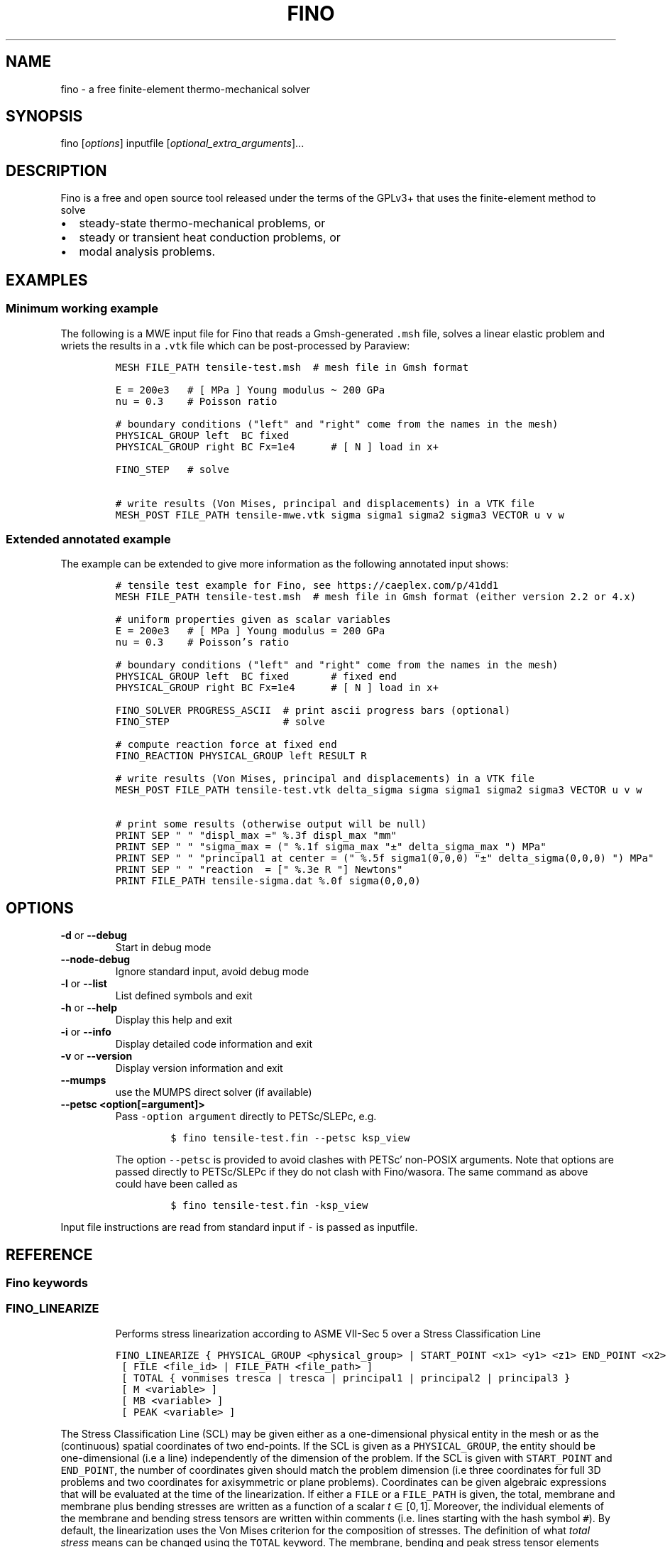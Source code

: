 .\" Automatically generated by Pandoc 2.9.2
.\"
.TH "FINO" "1" "April 2, 2020" "Fino User Manual" ""
.hy
.SH NAME
.PP
fino - a free finite-element thermo-mechanical solver
.SH SYNOPSIS
.PP
fino [\f[I]options\f[R]] inputfile
[\f[I]optional_extra_arguments\f[R]]\&...
.SH DESCRIPTION
.PP
Fino is a free and open source tool released under the terms of the
GPLv3+ that uses the finite-element method to solve
.IP \[bu] 2
steady-state thermo-mechanical problems, or
.IP \[bu] 2
steady or transient heat conduction problems, or
.IP \[bu] 2
modal analysis problems.
.SH EXAMPLES
.SS Minimum working example
.PP
The following is a MWE input file for Fino that reads a Gmsh-generated
\f[C].msh\f[R] file, solves a linear elastic problem and wriets the
results in a \f[C].vtk\f[R] file which can be post-processed by
Paraview:
.IP
.nf
\f[C]
MESH FILE_PATH tensile-test.msh  # mesh file in Gmsh format

E = 200e3   # [ MPa ] Young modulus \[ti] 200 GPa
nu = 0.3    # Poisson ratio

# boundary conditions (\[dq]left\[dq] and \[dq]right\[dq] come from the names in the mesh)
PHYSICAL_GROUP left  BC fixed
PHYSICAL_GROUP right BC Fx=1e4      # [ N ] load in x+

FINO_STEP   # solve

# write results (Von Mises, principal and displacements) in a VTK file
MESH_POST FILE_PATH tensile-mwe.vtk sigma sigma1 sigma2 sigma3 VECTOR u v w
\f[R]
.fi
.SS Extended annotated example
.PP
The example can be extended to give more information as the following
annotated input shows:
.IP
.nf
\f[C]
# tensile test example for Fino, see https://caeplex.com/p/41dd1
MESH FILE_PATH tensile-test.msh  # mesh file in Gmsh format (either version 2.2 or 4.x)

# uniform properties given as scalar variables
E = 200e3   # [ MPa ] Young modulus = 200 GPa
nu = 0.3    # Poisson\[cq]s ratio

# boundary conditions (\[dq]left\[dq] and \[dq]right\[dq] come from the names in the mesh)
PHYSICAL_GROUP left  BC fixed       # fixed end
PHYSICAL_GROUP right BC Fx=1e4      # [ N ] load in x+

FINO_SOLVER PROGRESS_ASCII  # print ascii progress bars (optional) 
FINO_STEP                   # solve

# compute reaction force at fixed end
FINO_REACTION PHYSICAL_GROUP left RESULT R

# write results (Von Mises, principal and displacements) in a VTK file
MESH_POST FILE_PATH tensile-test.vtk delta_sigma sigma sigma1 sigma2 sigma3 VECTOR u v w

# print some results (otherwise output will be null)
PRINT SEP \[dq] \[dq] \[dq]displ_max =\[dq] %.3f displ_max \[dq]mm\[dq]
PRINT SEP \[dq] \[dq] \[dq]sigma_max = (\[dq] %.1f sigma_max \[dq]\[t+-]\[dq] delta_sigma_max \[dq]) MPa\[dq]
PRINT SEP \[dq] \[dq] \[dq]principal1 at center = (\[dq] %.5f sigma1(0,0,0) \[dq]\[t+-]\[dq] delta_sigma(0,0,0) \[dq]) MPa\[dq]
PRINT SEP \[dq] \[dq] \[dq]reaction  = [\[dq] %.3e R \[dq]] Newtons\[dq]
PRINT FILE_PATH tensile-sigma.dat %.0f sigma(0,0,0)
\f[R]
.fi
.SH OPTIONS
.TP
\f[B]\f[CB]-d\f[B]\f[R] or \f[B]\f[CB]--debug\f[B]\f[R]
Start in debug mode
.TP
\f[B]\f[CB]--node-debug\f[B]\f[R]
Ignore standard input, avoid debug mode
.TP
\f[B]\f[CB]-l\f[B]\f[R] or \f[B]\f[CB]--list\f[B]\f[R]
List defined symbols and exit
.TP
\f[B]\f[CB]-h\f[B]\f[R] or \f[B]\f[CB]--help\f[B]\f[R]
Display this help and exit
.TP
\f[B]\f[CB]-i\f[B]\f[R] or \f[B]\f[CB]--info\f[B]\f[R]
Display detailed code information and exit
.TP
\f[B]\f[CB]-v\f[B]\f[R] or \f[B]\f[CB]--version\f[B]\f[R]
Display version information and exit
.TP
\f[B]\f[CB]--mumps\f[B]\f[R]
use the MUMPS direct solver (if available)
.TP
\f[B]\f[CB]--petsc <option[=argument]>\f[B]\f[R]
Pass \f[C]-option argument\f[R] directly to PETSc/SLEPc, e.g.
.RS
.IP
.nf
\f[C]
$ fino tensile-test.fin --petsc ksp_view
\f[R]
.fi
.PP
The option \f[C]--petsc\f[R] is provided to avoid clashes with
PETSc\[cq] non-POSIX arguments.
Note that options are passed directly to PETSc/SLEPc if they do not
clash with Fino/wasora.
The same command as above could have been called as
.IP
.nf
\f[C]
$ fino tensile-test.fin -ksp_view
\f[R]
.fi
.RE
.PP
Input file instructions are read from standard input if \f[C]-\f[R] is
passed as inputfile.
.SH REFERENCE
.SS Fino keywords
.SS FINO_LINEARIZE
.RS
.PP
Performs stress linearization according to ASME VII-Sec 5 over a Stress
Classification Line
.RE
.IP
.nf
\f[C]
FINO_LINEARIZE { PHYSICAL_GROUP <physical_group> | START_POINT <x1> <y1> <z1> END_POINT <x2> <y2> <z2> }
 [ FILE <file_id> | FILE_PATH <file_path> ]
 [ TOTAL { vonmises tresca | tresca | principal1 | principal2 | principal3 }
 [ M <variable> ]
 [ MB <variable> ]
 [ PEAK <variable> ]
\f[R]
.fi
.PP
The Stress Classification Line (SCL) may be given either as a
one-dimensional physical entity in the mesh or as the (continuous)
spatial coordinates of two end-points.
If the SCL is given as a \f[C]PHYSICAL_GROUP\f[R], the entity should be
one-dimensional (i.e a line) independently of the dimension of the
problem.
If the SCL is given with \f[C]START_POINT\f[R] and \f[C]END_POINT\f[R],
the number of coordinates given should match the problem dimension (i.e
three coordinates for full\ 3D problems and two coordinates for
axisymmetric or plane problems).
Coordinates can be given algebraic expressions that will be evaluated at
the time of the linearization.
If either a \f[C]FILE\f[R] or a \f[C]FILE_PATH\f[R] is given, the total,
membrane and membrane plus bending stresses are written as a function of
a scalar \f[I]t\f[R]\[u2004]\[mo]\[u2004][0,\[u2006]1].
Moreover, the individual elements of the membrane and bending stress
tensors are written within comments (i.e.\ lines starting with the hash
symbol \f[C]#\f[R]).
By default, the linearization uses the Von\ Mises criterion for the
composition of stresses.
The definition of what \f[I]total stress\f[R] means can be changed using
the \f[C]TOTAL\f[R] keyword.
The membrane, bending and peak stress tensor elements are combined using
the Von\ Mises criterion and stored as variables.
If no name for any of the variables is given, they are stored in
\f[C]M_entity\f[R], \f[C]B_entity\f[R] and \f[C]P_entity\f[R]
respectively if there is a physical entity.
Otherwise \f[C]M_1\f[R], \f[C]B_1\f[R] and \f[C]P_1\f[R] for the first
instruction, \f[C]M_2\f[R]\&... etc.
.SS FINO_PROBLEM
.RS
.PP
Sets the problem type that Fino has to solve.
.RE
.IP
.nf
\f[C]
FINO_PROBLEM [ mechanical | thermal | modal ]
 [ AXISYMMETRIC | PLANE_STRESS | PLANE_STRAIN ] [ SYMMETRY_AXIS { x | y } ] [ LINEAR | NON_LINEAR ]
 [ DIMENSIONS <expr> ] [ MESH <identifier> ] 
 [ N_MODES <expr> ] 
\f[R]
.fi
.IP \[bu] 2
\f[C]mechanical\f[R] (or \f[C]elastic\f[R] or \f[C]break\f[R], default)
solves the mechanical elastic problem (default).
.IP \[bu] 2
\f[C]thermal\f[R] (or \f[C]heat\f[R] or \f[C]bake\f[R]) solves the heat
conduction problem.
.IP \[bu] 2
\f[C]modal\f[R] (or \f[C]shake\f[R]) computes the natural frequencies
and oscillation modes.
.PP
If the \f[C]AXISYMMETRIC\f[R] keyword is given, the mesh is expected to
be two-dimensional in the \f[I]x\f[R]-\f[I]y\f[R] plane and the problem
is assumed to be axi-symmetric around the axis given by
\f[C]SYMMETRY_AXIS\f[R] (default is \f[I]y\f[R]).
If the problem type is mechanical and the mesh is two-dimensional on the
\f[I]x\f[R]-\f[I]y\f[R] plane and no axisymmetry is given, either
\f[C]PLANE_STRESS\f[R] and \f[C]PLAIN_STRAIN\f[R] can be provided
(default is plane stress).
By default Fino tries to detect wheter the computation should be linear
or non-linear.
An explicit mode can be set with either \f[C]LINEAR\f[R] on
\f[C]NON_LINEAR\f[R].
The number of spatial dimensions of the problem needs to be given either
with the keyword \f[C]DIMENSIONS\f[R] or by defining a \f[C]MESH\f[R]
(with an explicit \f[C]DIMENSIONS\f[R] keyword) before
\f[C]FINO_PROBLEM\f[R].
If there are more than one \f[C]MESH\f[R]es define, the one over which
the problem is to be solved can be defined by giving the explicit mesh
name with \f[C]MESH\f[R].
By default, the first mesh to be defined in the input file is the one
over which the problem is solved.
The number of modes to be computed in the modal problem.
The default is DEFAULT_NMODES.
.SS FINO_REACTION
.RS
.PP
Computes the reaction at the selected physical entity.
.RE
.IP
.nf
\f[C]
FINO_REACTION PHYSICAL_GROUP <physical_group> [ RESULT { <variable> | <vector> } ]
\f[R]
.fi
.PP
The result is stored in the variable or vector provided, depending on
the number of degrees of freedoms of the problem.
If the object passed as \f[C]RESULT\f[R] does not exist, an appropriate
object (scalar variable or vector) is created.
For the elastic problem, the components of the total reaction force are
stored in the result vector.
For the thermal problem, the total power passing through the entity is
computed as an scalar.
.SS FINO_SOLVER
.RS
.PP
Sets options related to the solver and the computation of gradients.
.RE
.IP
.nf
\f[C]
FINO_SOLVER [ PROGRESS_ASCII ]
 [ PC_TYPE { gamg | mumps | lu | hypre | sor | bjacobi | cholesky | ... } ]
 [ KSP_TYPE { gmres | mumps | bcgs | bicg | richardson | chebyshev | ... } ]
 [ SNES_TYPE { newtonls | newtontr | nrichardson | ngmres | qn | ngs | ... } ]
 [ GRADIENT { gauss | nodes | none } ]
 [ GRADIENT_HIGHER { average | nodes } ]
 [ SMOOTH { always | never | material } ]
 [ ELEMENT_WEIGHT { volume_times_quality | volume | quality | flat } ]
\f[R]
.fi
.PP
If the keyword \f[C]PROGRESS_ASCII\f[R] is given, three ASCII lines will
show in the terminal the progress of the ensamble of the stiffness
matrix (or matrices), the solution of the system of equations and the
computation of gradients (stresses).
The preconditioner, linear and non-linear solver might be any of those
available in PETSc:
.IP \[bu] 2
List of \f[C]PC_TYPE\f[R]s
<http://www.mcs.anl.gov/petsc/petsc-current/docs/manualpages/PC/PCType.html>.
.IP \[bu] 2
List of \f[C]KSP_TYPE\f[R]s
<http://www.mcs.anl.gov/petsc/petsc-current/docs/manualpages/KSP/KSPType.html>.
.IP \[bu] 2
List of \f[C]SNES_TYPE\f[R]s
<http://www.mcs.anl.gov/petsc/petsc-current/docs/manualpages/SNES/SNESType.html>.
.PP
If either \f[C]PC_TYPE\f[R] or \f[C]KSP_TYPE\f[R] is set to
\f[C]mumps\f[R] (and PETSc is compiled with MUMPS support) then this
direct solver is used.
For the mechanical problem, the default is to use GAMG as the
preconditioner and PETSc\[cq]s default solver (GMRES).
For the thermal problem, the default is to use the default PETSc
settings.
For the modal problem, the default is to use the default SLEPc settings.
The \f[C]GRADIENT\f[R] keyword controls how the derivatives
(i.e.\ strains) at the first-order nodes are to be computed out of the
primary unknowns (i.e.\ displacements).
.IP \[bu] 2
\f[C]gauss\f[R] (default) computes the derivatives at the gauss points
and the extrapolates the values to the nodes
.IP \[bu] 2
\f[C]nodes\f[R] computes the derivatives direcetly at the nodes
.IP \[bu] 2
\f[C]none\f[R] does not compute any derivative at all
.PP
The way derivatives are computed at high-order nodes (i.e.\ those at the
middle of edges or faces) is controlled with \f[C]GRADIENT_HIGHER\f[R]:
.IP \[bu] 2
\f[C]average\f[R] (default) assigns the plain average of the first-order
nodes that surrond each high-order node
.IP \[bu] 2
\f[C]none\f[R] computes the derivatives at the location of the
high-order nodes
.PP
The keyword \f[C]SMOOTH\f[R] controls how the gradient-based functions
(i.e.\ strains, stresses, etc) are smoothed\[em]or not\[em]to obtain
nodal values out of data which primarily comes from element-wise
evaluations at the Gauss points.
.IP \[bu] 2
\f[C]always\f[R] (default) computes a single value for each node by
averaging the contributions of individual elements.
.IP \[bu] 2
\f[C]never\f[R] keeps the contribution of each individual element
separate.
This option implies that the output mesh is different from the input
mesh as each element now has a \[lq]copy\[rq] of the original shared
nodes.
.IP \[bu] 2
\f[C]material\f[R] averages element contribution only for those elements
that belong to the same material (i.e.\ physical group).
As with \f[C]never\f[R], a new output mesh is created where the nodes
are duplicated even for those elements which belong to the same physical
group.
.PP
The way individual contributions of different elements to the same node
are averaged is controlled by \f[C]ELEMENT_WEIGHT\f[R]:
.IP \[bu] 2
\f[C]volume_times_quality\f[R] (default) weights each element by the
product of its volume times its quality
.IP \[bu] 2
\f[C]volume\f[R] weights each element by the its volume
.IP \[bu] 2
\f[C]quality\f[R] weights each element by the its quality
.IP \[bu] 2
\f[C]flat\f[R] performs plain averages (i.e.\ the same weight for all
elements)
.SS FINO_STEP
.RS
.PP
Ask Fino to solve the problem and advance one step.
.RE
.IP
.nf
\f[C]
FINO_STEP [ JUST_BUILD | JUST_SOLVE ]
\f[R]
.fi
.PP
The location of the \f[C]FINO_STEP\f[R] keyword within the input file
marks the logical location where the problem is solved and the result
functions (displacements, temperatures, stresses, etc.) are available
for output or further computation.
.SS Mesh keywords
.SS MATERIAL
.RS
.IP
.nf
\f[C]
MATERIAL <name> [ MESH <name> ] [ PHYSICAL_GROUP <name_1> [ PHYSICAL_GROUP <name_2> [ ... ] ] ] [ <property_name_1> <expr_1> [ <property_name_2> <expr_2> [ ... ] ] ]
\f[R]
.fi
.RE
.SS MESH
.RS
.PP
Reads an unstructured mesh from an external file in MSH, VTK or FRD
format.
.RE
.IP
.nf
\f[C]
MESH [ NAME <name> ] { FILE <file_id> | FILE_PATH <file_path> } [ DIMENSIONS <num_expr> ]
 [ SCALE <expr> ] [ OFFSET <expr_x> <expr_y> <expr_z> ]
 [ READ_SCALAR <name_in_mesh> AS <function_name> ] [...]
 [ READ_FUNCTION <function_name> ] [...]
\f[R]
.fi
.PP
If there will be only one mesh in the input file, the \f[C]NAME\f[R] is
optional.
Yet it might be needed in cases where there are many meshes and one
needs to refer to a particular mesh, such as in \f[C]MESH_POST\f[R] or
\f[C]MESH_INTEGRATE\f[R].
When solving PDEs (such as in Fino or milonga), the first mesh is the
problem mesh.
Either a file identifier (defined previously with a \f[C]FILE\f[R]
keyword) or a file path should be given.
The format is read from the extension, which should be either
.IP \[bu] 2
\f[C].msh\f[R] Gmsh ASCII
format (http://gmsh.info/doc/texinfo/gmsh.html#MSH-file-format),
versions 2.2, 4.0 or 4.1
.IP \[bu] 2
\f[C].vtk\f[R] ASCII legacy
VTK (https://lorensen.github.io/VTKExamples/site/VTKFileFormats/)
.IP \[bu] 2
\f[C].frd\f[R] CalculiX\[cq]s FRD ASCII
output (https://web.mit.edu/calculix_v2.7/CalculiX/cgx_2.7/doc/cgx/node4.html))
.PP
Note than only MSH is suitable for defining PDE domains, as it is the
only one that provides information about physical groups.
The spatial dimensions should be given with \f[C]DIMENSION\f[R].
If material properties are uniform and given with variables, the
dimensions are not needed and will be read from the file.
But if spatial functions are needed (either for properties or read from
the mesh file), an explicit value for the mesh dimensions is needed.
If either \f[C]SCALE\f[R] or \f[C]OFFSET\f[R] are given, the node
position if first shifted and then scaled by the provided amounts.
For each \f[C]READ_SCALAR\f[R] keyword, a point-wise defined function of
space named \f[C]<function_name>\f[R] is defined and filled with the
scalar data named \f[C]<name_in_mesh>\f[R] contained in the mesh file.
The \f[C]READ_FUNCTION\f[R] keyword is a shortcut when the scalar name
and the to-be-defined function are the same.
If no \f[C]NAME\f[R] is given, the first mesh to be defined is called
\f[C]first\f[R].
.SS MESH_FILL_VECTOR
.RS
.PP
Fills the elements of a vector with data evaluated at the nodes or the
cells of a mesh.
.RE
.IP
.nf
\f[C]
MESH_FILL_VECTOR VECTOR <vector> { FUNCTION <function> | EXPRESSION <expr> } 
 [ MESH <name> ] [ NODES | CELLS ]
\f[R]
.fi
.PP
The vector to be filled needs to be already defined and to have the
appropriate size, either the number of nodes or cells of the mesh
depending on \f[C]NODES\f[R] or \f[C]CELLS\f[R] (default is nodes).
The elements of the vectors will be either the \f[C]FUNCTION\f[R] or the
\f[C]EXPRESSION\f[R] of \f[I]x\f[R], \f[I]y\f[R] and \f[I]z\f[R]
evaluated at the nodes or cells of the provided mesh.
If there is more than one mesh, the name has to be given.
.SS MESH_FIND_MINMAX
.RS
.PP
Finds absolute extrema of a function or expression within a mesh-based
domain.
.RE
.IP
.nf
\f[C]
MESH_FIND_MINMAX { FUNCTION <function> | EXPRESSION <expr> }
 [ MESH <name> ] [ NODES | CELLS ]
 [ MIN <variable> ] [ I_MIN <variable> ] [ X_MIN <variable> ] [ Y_MIN <variable> ] [Z_MIN <variable> ]
 [ MAX <variable> ] [ I_MAX <variable> ] [ X_MAX <variable> ] [ Y_MAX <variable> ] [Z_MAX <variable> ]
\f[R]
.fi
.PP
Either a \f[C]FUNCTION\f[R] or an \f[C]EXPRESSION\f[R] should be given.
In the first case, just the function name is expected (i.e.\ not its
arguments).
.SS MESH_INTEGRATE
.RS
.PP
Performs a spatial integration of a function or expression over a mesh.
.RE
.IP
.nf
\f[C]
MESH_INTEGRATE { FUNCTION <function> | EXPRESSION <expr> }
 [ MESH <mesh_identifier> ] [ OVER <physical_group> ] [ NODES | CELLS ]
 RESULT <variable>
\f[R]
.fi
.PP
The integrand may be either a \f[C]FUNCTION\f[R] or an
\f[C]EXPRESSION\f[R].
In the first case, just the function name is expected (i.e.\ not its
arguments).
In the second case, a full algebraic expression including the arguments
is expected.
If the expression is just \f[C]1\f[R] then the volume (or area or
length) of the domain is computed.
Note that arguments ought to be \f[C]x\f[R], \f[C]y\f[R] and/or
\f[C]z\f[R].
If there are more than one mesh defined, an explicit one has to be given
with \f[C]MESH\f[R].
By default the integration is performed over the highest-dimensional
elements of the mesh.
If the integration is to be carried out over just a physical group, it
has to be given in \f[C]OVER\f[R].
Either \f[C]NODES\f[R] or \f[C]CELLS\f[R] define how the integration is
to be performed.
In the first case a the integration is performed using the Gauss points
and weights associated to each element type.
In the second case, the integral is computed as the sum of the product
of the function evaluated at the center of each cell (element) and the
cell\[cq]s volume.
The scalar result of the integration is stored in the variable given by
\f[C]RESULT\f[R].
If the variable does not exist, it is created.
In the second case, a full algebraic expression including the arguments
is expected.
.SS MESH_MAIN
.RS
.IP
.nf
\f[C]
MESH_MAIN [ <name> ]
\f[R]
.fi
.RE
.SS MESH_POST
.RS
.IP
.nf
\f[C]
MESH_POST [ MESH <mesh_identifier> ] { FILE <name> | FILE_PATH <file_path> } [ NO_MESH ] [ FORMAT { gmsh | vtk } ] [ CELLS | ] NODES ] [ NO_PHYSICAL_NAMES ] [ VECTOR <function1_x> <function1_y> <function1_z> ] [...] [ <scalar_function_1> ] [ <scalar_function_2> ] ...
\f[R]
.fi
.RE
.SS PHYSICAL_GROUP
.RS
.PP
Defines a physical group of elements within a mesh file.
.RE
.IP
.nf
\f[C]
PHYSICAL_GROUP <name> [ MESH <name> ] [ DIMENSION <expr> ]
 [ MATERIAL <name> ]
 [ BC <bc_1> <bc_2> ... ]
\f[R]
.fi
.PP
A name is mandatory for each physical group defined within the input
file.
If there is no physical group with the provided name in the mesh, this
instruction makes no effect.
If there are many meshes, an explicit mesh can be given with
\f[C]MESH\f[R].
Otherwise, the physical group is defined on the main mesh.
An explicit dimension of the physical group can be provided with
\f[C]DIMENSION\f[R].
For volumetric elements, physical groups can be linked to materials
using \f[C]MATERIAL\f[R].
Note that if a material is created with the same name as a physical
group in the mesh, they will be linked automatically.
The \f[C]MATERIAL\f[R] keyword in \f[C]PHYSICAL_GROUP\f[R] is used to
link a physical group in a mesh file and a material in the wasora input
file with different names.
For non-volumetric elements, boundary conditions can be assigned by
using the \f[C]BC\f[R] keyword.
This should be the last keyword of the line, and any token afterwards is
treated specially by the underlying solver (i.e.\ Fino or milonga).
.SS PHYSICAL_PROPERTY
.RS
.IP
.nf
\f[C]
PHYSICAL_PROPERTY <name> [ <material_name1> <expr1> [ <material_name2> <expr2> ] ... ]
\f[R]
.fi
.RE
.SS Special input distributions
.PP
TBD.
.SS Boundary conditions
.PP
TBD.
.SS Result functions
.PP
TBD.
.SS Wasora keywords
.SS =
.RS
.PP
Assign an expression to a variable, a vector or a matrix.
.RE
.IP
.nf
\f[C]
<var>[ [<expr_tmin>, <expr_tmax>] | 
<expr_t> ] = <expr> <vector>(<expr_i>)[<expr_i_min, expr_i_max>] [ [<expr_tmin>, <expr_tmax>] | 
<expr_t> ] = <expr> <matrix>(<expr_i>,<expr_j>)[<expr_i_min, expr_i_max; expr_j_min, expr_j_max>] [ [<expr_tmin>, <expr_tmax>] | 
<expr_t> ] = <expr>
\f[R]
.fi
.SS _.=
.RS
.PP
Add an equation to the DAE system to be solved in the phase space
spanned by \f[C]PHASE_SPACE\f[R].
.RE
.IP
.nf
\f[C]
{ 0[(i[,j]][<imin:imax[;jmin:jmax]>] | <expr1> } .= <expr2>
\f[R]
.fi
.SS ABORT
.RS
.PP
Catastrophically abort the execution and quit wasora.
.RE
.IP
.nf
\f[C]
ABORT
\f[R]
.fi
.PP
Whenever the instruction \f[C]ABORT\f[R] is executed, wasora quits
without closing files or unlocking shared memory objects.
The objective of this instruction is, as illustrated in the examples,
either to debug complex input files and check the values of certain
variables or to conditionally abort the execution using \f[C]IF\f[R]
clauses.
.SS ALIAS
.RS
.PP
Define a scalar alias of an already-defined indentifier.
.RE
.IP
.nf
\f[C]
ALIAS { <new_var_name> IS <existing_object> | <existing_object> AS <new_name> }
\f[R]
.fi
.PP
The existing object can be a variable, a vector element or a matrix
element.
In the first case, the name of the variable should be given as the
existing object.
In the second case, to alias the second element of vector \f[C]v\f[R] to
the new name \f[C]new\f[R], \f[C]v(2)\f[R] should be given as the
existing object.
In the third case, to alias second element (2,3) of matrix \f[C]M\f[R]
to the new name \f[C]new\f[R], \f[C]M(2,3)\f[R] should be given as the
existing object.
.SS CALL
.RS
.PP
Call a previously dynamically-loaded user-provided routine.
.RE
.IP
.nf
\f[C]
CALL <name> [ expr_1 expr_2 ... expr_n ]
\f[R]
.fi
.SS CLOSE
.RS
.PP
Explicitly close an already-\f[C]OPEN\f[R]ed file.
.RE
.IP
.nf
\f[C]
CLOSE
\f[R]
.fi
.SS CONST
.RS
.PP
Mark a scalar variable, vector or matrix as a constant.
.RE
.IP
.nf
\f[C]
CONST name_1 [ <name_2> ] ... [ <name_n> ]
\f[R]
.fi
.SS DEFAULT_ARGUMENT_VALUE
.RS
.PP
Give a default value for an optional commandline argument.
.RE
.IP
.nf
\f[C]
DEFAULT_ARGUMENT_VALUE <constant> <string>
\f[R]
.fi
.PP
If a \f[C]$n\f[R] construction is found in the input file but the
commandline argument was not given, the default behavior is to fail
complaining that an extra argument has to be given in the commandline.
With this keyword, a default value can be assigned if no argument is
given, thus avoiding the failure and making the argument optional.
.SS DIFFERENTIAL
.RS
.PP
Explicitly mark variables, vectors or matrices as \[lq]differential\[rq]
to compute intial conditions of DAE systems.
.RE
.IP
.nf
\f[C]
DIFFERENTIAL { <var_1> <var_2> ... | <vector_1> <vector_2> ... | <matrix_1> <matrix_2> ... }
\f[R]
.fi
.SS DO_NOT_EVALUATE_AT_PARSE_TIME
.RS
.PP
Ask wasora not to evaluate assignments at parse time.
.RE
.IP
.nf
\f[C]
DO_NOT_EVALUATE_AT_PARSE_TIME
\f[R]
.fi
.SS FILE
.RS
.PP
Define a file, either as input or as output, for further usage.
.RE
.IP
.nf
\f[C]
< FILE | OUTPUT_FILE | INPUT_FILE > <name> <printf_format> [ expr_1 expr_2 ... expr_n ] [ INPUT | OUTPUT | MODE <fopen_mode> ] [ OPEN | DO_NOT_OPEN ]
\f[R]
.fi
.SS FIT
.RS
.PP
Fit a function of one or more arguments to a set of data.
.RE
.IP
.nf
\f[C]
FIT <function_to_be_fitted> TO <function_with_data> VIA <var_1> <var_2> ... <var_n> [ GRADIENT <expr_1> <expr_2> ... <expr_n> ] [ RANGE_MIN <expr_1> <expr_2> ... <expr_n> ] [ RANGE_MAX <expr_1> <expr_2> ... <expr_n> ] [ DELTAEPSREL <expr> ] [ DELTAEPSABS <expr> ] [ MAX_ITER <expr> ] [ VERBOSE ] [ RERUN | DO_NOT_RERUN ]
\f[R]
.fi
.PP
The function with the data has to be point-wise defined.
The function to be fitted hast to be parametrized with at least one of
the variables provided after the \f[C]VIA\f[R] keyword.
Only the names of the functions have to be given.
Both functions have to have the same number of arguments.
The initial guess of the solution is given by the initial value of the
variables listed in the \f[C]VIA\f[R] keyword.
Analytical expressions for the gradient of the function to be fitted
with respect to the parameters to be fitted can be optionally given with
the \f[C]GRADIENT\f[R] keyword.
If none is provided, the gradient will be computed numerically using
finite differences.
A range over which the residuals are to be minimized can be given with
\f[C]RANGE_MIN\f[R] and \f[C]RANGE_MAX\f[R].
For multidimensional fits, the range is an hypercube.
If no range is given, all the definition points of the function witht
the data are used for the fit.
Convergence can be controlled by given the relative and absolute
tolreances with \f[C]DELTAEPSREL\f[R] (default 1e-4) and
\f[C]DELTAEPSABS\f[R] (default 1e-6), and with the maximum number of
iterations \f[C]MAX_ITER\f[R] (default 100).
If the optional keyword \f[C]VERBOSE\f[R] is given, some data of the
intermediate steps is written in the standard output.
.SS FUNCTION
.RS
.PP
Define a function of one or more variables.
.RE
.IP
.nf
\f[C]
FUNCTION <name>(<var_1>[,var2,...,var_n]) { [ = <expr> | FILE_PATH <file_path> | ROUTINE <name> | | MESH <name> { DATA <new_vector_name> | VECTOR <existing_vector_name> } { NODES | CELLS } | [ VECTOR_DATA <vector_1> <vector_2> ... <vector_n> <vector_n+1> ] } [COLUMNS <expr_1> <expr_2> ... <expr_n> <expr_n+1> ] [ INTERPOLATION { linear | polynomial | spline | spline_periodic | akima | akima_periodic | steffen | nearest | shepard | shepard_kd | bilinear } ] [ INTERPOLATION_THRESHOLD <expr> ] [ SHEPARD_RADIUS <expr> ] [ SHEPARD_EXPONENT <expr> ] [ SIZES <expr_1> <expr_2> ... <expr_n> ] [ X_INCREASES_FIRST <expr> ] [ DATA <num_1> <num_2> ... <num_N> ]
\f[R]
.fi
.PP
The number of variables \f[I]n\f[R] is given by the number of arguments
given between parenthesis after the function name.
The arguments are defined as new variables if they had not been already
defined as variables.
If the function is given as an algebraic expression, the short-hand
operator \f[C]:=\f[R] can be used.
That is to say, \f[C]FUNCTION f(x) = x\[ha]2\f[R] is equivalent to
\f[C]f(x) := x\[ha]2\f[R].
If a \f[C]FILE_PATH\f[R] is given, an ASCII file containing at least
\f[I]n\f[R]\[u2005]+\[u2005]1 columns is expected.
By default, the first \f[I]n\f[R] columns are the values of the
arguments and the last column is the value of the function at those
points.
The order of the columns can be changed with the keyword
\f[C]COLUMNS\f[R], which expects \f[I]n\f[R]\[u2005]+\[u2005]1
expressions corresponding to the column numbers.
A function of type \f[C]ROUTINE\f[R] calls an already-defined
user-provided routine using the \f[C]CALL\f[R] keyword and passes the
values of the variables in each required evaluation as a
\f[C]double *\f[R] argument.
If \f[C]MESH\f[R] is given, the definition points are the nodes or the
cells of the mesh.
The function arguments should be (\f[I]x\f[R]),
(\f[I]x\f[R],\[u2006]\f[I]y\f[R]) or
(\f[I]x\f[R],\[u2006]\f[I]y\f[R],\[u2006]\f[I]z\f[R]) matching the
dimension the mesh.
If the keyword \f[C]DATA\f[R] is used, a new empty vector of the
appropriate size is defined.
The elements of this new vector can be assigned to the values of the
function at the \f[I]i\f[R]-th node or cell.
If the keyword \f[C]VECTOR\f[R] is used, the values of the dependent
variable are taken to be the values of the already-existing vector.
Note that this vector should have the size of the number of nodes or
cells the mesh has, depending on whether \f[C]NODES\f[R] or
\f[C]CELLS\f[R] is given.
If \f[C]VECTOR_DATA\f[R] is given, a set of
\f[I]n\f[R]\[u2005]+\[u2005]1 vectors of the same size is expected.
The first \f[I]n\f[R]\[u2005]+\[u2005]1 correspond to the arguments and
the last one is the function value.
Interpolation schemes can be given for either one or multi-dimensional
functions with \f[C]INTERPOLATION\f[R].
Available schemes for \f[I]n\f[R]\[u2004]=\[u2004]1 are:
.IP \[bu] 2
linear
.IP \[bu] 2
polynomial, the grade is equal to the number of data minus one
.IP \[bu] 2
spline, cubic (needs at least 3 points)
.IP \[bu] 2
spline_periodic
.IP \[bu] 2
akima (needs at least 5 points)
.IP \[bu] 2
akima_periodic (needs at least 5 points)
.IP \[bu] 2
steffen, always-monotonic splines-like (available only with GSL >= 2.0)
.PP
Default interpolation scheme for one-dimensional functions is
\f[C](*gsl_interp_linear)\f[R].
.PP
Available schemes for \f[I]n\f[R]\[u2004]>\[u2004]1 are:
.IP \[bu] 2
nearest, \f[I]f\f[R](\f[I]x\[u20D7]\f[R]) is equal to the value of the
closest definition point
.IP \[bu] 2
shepard, inverse distance weighted average definition
points (https://en.wikipedia.org/wiki/Inverse_distance_weighting) (might
lead to inefficient evaluation)
.IP \[bu] 2
shepard_kd, average of definition points within a
kd-tree (https://en.wikipedia.org/wiki/Inverse_distance_weighting#Modified_Shepard's_method)
(more efficient evaluation provided \f[C]SHEPARD_RADIUS\f[R] is set to a
proper value)
.IP \[bu] 2
bilinear, only available if the definition points configure an
structured hypercube-like grid.
If \f[I]n\f[R]\[u2004]>\[u2004]3, \f[C]SIZES\f[R] should be given.
.PP
For \f[I]n\f[R]\[u2004]>\[u2004]1, if the euclidean distance between the
arguments and the definition points is smaller than
\f[C]INTERPOLATION_THRESHOLD\f[R], the definition point is returned and
no interpolation is performed.
Default value is square root of \f[C]9.5367431640625e-07\f[R].
The initial radius of points to take into account in
\f[C]shepard_kd\f[R] is given by \f[C]SHEPARD_RADIUS\f[R].
If no points are found, the radius is double until at least one
definition point is found.
The radius is doubled until at least one point is found.
Default is \f[C]1.0\f[R].
The exponent of the \f[C]shepard\f[R] method is given by
\f[C]SHEPARD_EXPONENT\f[R].
Default is \f[C]2\f[R].
When requesting \f[C]bilinear\f[R] interpolation for
\f[I]n\f[R]\[u2004]>\[u2004]3, the number of definition points for each
argument variable has to be given with \f[C]SIZES\f[R], and wether the
definition data is sorted with the first argument changing first
(\f[C]X_INCREASES_FIRST\f[R] evaluating to non-zero) or with the last
argument changing first (zero).
The function can be pointwise-defined inline in the input using
\f[C]DATA\f[R].
This should be the last keyword of the line, followed by
\f[I]N\f[R]\[u2004]=\[u2004]\f[I]k\f[R]\[u2005]\[md]\[u2005](\f[I]n\f[R]\[u2005]+\[u2005]1)
expresions giving \f[I]k\f[R] definition points: \f[I]n\f[R] arguments
and the value of the function.
Multiline continuation using brackets \f[C]{\f[R] and \f[C]}\f[R] can be
used for a clean data organization.
See the examples.
.SS HISTORY
.RS
.PP
Record the time history of a variable as a function of time.
.RE
.IP
.nf
\f[C]
HISTORY <variable> <function>
\f[R]
.fi
.SS IF
.RS
.PP
Begin a conditional block.
.RE
.IP
.nf
\f[C]
IF expr
<block_of_instructions_if_expr_is_true>
[ ELSE ]
[block_of_instructions_if_expr_is_false]
ENDIF
\f[R]
.fi
.SS IMPLICIT
.RS
.PP
Define whether implicit declaration of variables is allowed or not.
.RE
.IP
.nf
\f[C]
IMPLICIT { NONE | ALLOWED }
\f[R]
.fi
.PP
By default, wasora allows variables (but not vectors nor matrices) to be
implicitly declared.
To avoid introducing errors due to typos, explicit declaration of
variables can be forced by giving \f[C]IMPLICIT NONE\f[R].
Whether implicit declaration is allowed or explicit declaration is
required depends on the last \f[C]IMPLICIT\f[R] keyword given, which by
default is \f[C]ALLOWED\f[R].
.SS INCLUDE
.RS
.PP
Include another wasora input file.
.RE
.IP
.nf
\f[C]
INCLUDE <file_path> [ FROM <num_expr> ] [ TO <num_expr> ]
\f[R]
.fi
.PP
Includes the input file located in the string \f[C]file_path\f[R] at the
current location.
The effect is the same as copying and pasting the contents of the
included file at the location of the \f[C]INCLUDE\f[R] keyword.
The path can be relative or absolute.
Note, however, that when including files inside \f[C]IF\f[R] blocks that
instructions are conditionally-executed but all definitions (such as
function definitions) are processed at parse-time independently from the
evaluation of the conditional.
The optional \f[C]FROM\f[R] and \f[C]TO\f[R] keywords can be used to
include only portions of a file.
.SS INITIAL_CONDITIONS_MODE
.RS
.PP
Define how initial conditions of DAE problems are computed.
.RE
.IP
.nf
\f[C]
INITIAL_CONDITIONS_MODE { AS_PROVIDED | FROM_VARIABLES | FROM_DERIVATIVES }
\f[R]
.fi
.PP
In DAE problems, initial conditions may be either:
.IP \[bu] 2
equal to the provided expressions (\f[C]AS_PROVIDED\f[R])
.IP \[bu] 2
the derivatives computed from the provided phase-space variables
(\f[C]FROM_VARIABLES\f[R])
.IP \[bu] 2
the phase-space variables computed from the provided derivatives
(\f[C]FROM_DERIVATIVES\f[R])
.PP
In the first case, it is up to the user to fulfill the DAE system
at\ \f[I]t\f[R]\[u2004]=\[u2004]0.
If the residuals are not small enough, a convergence error will occur.
The \f[C]FROM_VARIABLES\f[R] option means calling IDA\[cq]s
\f[C]IDACalcIC\f[R] routine with the parameter
\f[C]IDA_YA_YDP_INIT\f[R].
The \f[C]FROM_DERIVATIVES\f[R] option means calling IDA\[cq]s
\f[C]IDACalcIC\f[R] routine with the parameter IDA_Y_INIT.
Wasora should be able to automatically detect which variables in
phase-space are differential and which are purely algebraic.
However, the \f[C]DIFFERENTIAL\f[R] keyword may be used to explicitly
define them.
See the (SUNDIALS
documentation)[https://computation.llnl.gov/casc/sundials/documentation/ida_guide.pdf]
for further information.
.SS LOAD_PLUGIN
.RS
.PP
Load a wasora plug-in from a dynamic shared object.
.RE
.IP
.nf
\f[C]
LOAD_PLUGIN { <file_path> | <plugin_name> }
\f[R]
.fi
.PP
A wasora plugin in the form of a dynamic shared object
(i.e.\ \f[C].so\f[R]) can be loaded either with the
\f[C]LOAD_PLUGIN\f[R] keyword or from the command line with the
\f[C]-p\f[R] option.
Either a file path or a plugin name can be given.
The following locations are tried:
.IP \[bu] 2
the current directory \f[C]./\f[R]
.IP \[bu] 2
the parent directory \f[C]../\f[R]
.IP \[bu] 2
the user\[cq]s \f[C]LD_LIBRARY_PATH\f[R]
.IP \[bu] 2
the cache file \f[C]/etc/ld.so.cache\f[R]
.IP \[bu] 2
the directories \f[C]/lib\f[R], \f[C]/usr/lib\f[R],
\f[C]/usr/local/lib\f[R]
.PP
If a wasora plugin was compiled and installed following the
\f[C]make install\f[R] procedure, the plugin should be loaded by just
passing the name to \f[C]LOAD_PLUGIN\f[R].
.SS LOAD_ROUTINE
.RS
.PP
Load one or more routines from a dynamic shared object.
.RE
.IP
.nf
\f[C]
LOAD_ROUTINE <file_path> <routine_1> [ <routine_2> ... <routine_n> ]
\f[R]
.fi
.SS M4
.RS
.PP
Call the \f[C]m4\f[R] macro processor with definitions from wasora
variables or expressions.
.RE
.IP
.nf
\f[C]
M4 { INPUT_FILE <file_id> | FILE_PATH <file_path> } { OUTPUT_FILE <file_id> | OUTPUT_FILE_PATH <file_path> } [ EXPAND <name> ] ... } [ MACRO <name> [ <format> ] <definition> ] ... }
\f[R]
.fi
.SS MATRIX
.RS
.PP
Define a matrix.
.RE
.IP
.nf
\f[C]
MATRIX <name> ROWS <expr> COLS <expr> [ DATA num_expr_1 num_expr_2 ... num_expr_n ]
\f[R]
.fi
.SS MINIMIZE
.RS
.PP
Find the combination of arguments that give a (relative) minimum of a
function, i.e.\ run an optimization problem.
.RE
.IP
.nf
\f[C]
MINIMIZE <function> <function> [ METHOD { conjugate_fr | conjugate_pr | vector_bfgs2 | vector_bfgs | steepest_descent | nmsimplex2 | nmsimplex | nmsimplex2rand } [ GRADIENT <expr_1> <expr_2> ... <expr_n> ] [ GUESS <expr_1> <expr_2> ... <expr_n> ] [ MIN <expr_1> <expr_2> ... <expr_n> ] [ MAX <expr_1> <expr_2> ... <expr_n> ] [ STEP <expr_1> <expr_2> ... <expr_n> ] [ VERBOSE ] [ NORERUN ] [ MAX_ITER <expr> ] [ TOL <expr> ] [ GRADTOL <expr> ]
\f[R]
.fi
.SS PARAMETRIC
.RS
.PP
Systematically sweep a zone of the parameter space, i.e.\ perform a
parametric run.
.RE
.IP
.nf
\f[C]
PARAMETRIC <var_1> [ ... <var_n> ] [ TYPE { linear | logarithmic | random | gaussianrandom | sobol | niederreiter | halton | reversehalton } ] [ MIN <num_expr_1> ... <num_expr_n> ] [ MAX <num_expr_1> ... <num_expr_n> ] [ STEP <num_expr_1> ... <num_expr_n> ] [ NSTEPS <num_expr_1> ... <num_expr_n> ] [ OUTER_STEPS <num_expr> ] [ MAX_DAUGHTERS <num_expr> ] [ OFFSET <num_expr> ] [ ADIABATIC ]
\f[R]
.fi
.SS PHASE_SPACE
.RS
.PP
Define which variables, vectors and/or matrices belong to the phase
space of the DAE system to be solved.
.RE
.IP
.nf
\f[C]
PHASE_SPACE { <vars> | <vectors> | <matrices> }
\f[R]
.fi
.SS PRINT
.RS
.PP
Print plain-text and/or formatted data to the standard output or into an
output file.
.RE
.IP
.nf
\f[C]
PRINT [ FILE <file_id> | FILE_PATH <file_path> ] [ NONEWLINE ] [ SEP <string> ] [ NOSEP ] [ HEADER ] [ SKIP_STEP <expr> ] [ SKIP_STATIC_STEP <expr> ] [ SKIP_TIME <expr> ] [ SKIP_HEADER_STEP <expr> ] [ <object_1> <object_2> ... <object_n> ] [ TEXT <string_1> ... TEXT <string_n> ]
\f[R]
.fi
.PP
Each argument \f[C]object\f[R] that is not a keyword is expected to be
part of the output, can be either a matrix, a vector, an scalar
algebraic expression.
If the given object cannot be solved into a valid matrix, vector or
expression, it is treated as a string literal if \f[C]IMPLICIT\f[R] is
\f[C]ALLOWED\f[R], otherwise a parser error is raised.
To explicitly interpret an object as a literal string even if it
resolves to a valid numerical expression, it should be prefixed with the
\f[C]TEXT\f[R] keyword.
Hashes \f[C]#\f[R] appearing literal in text strings have to be quoted
to prevent the parser to treat them as comments within the wasora input
file and thus ignoring the rest of the line.
Whenever an argument starts with a porcentage sign \f[C]%\f[R], it is
treated as a C \f[C]printf\f[R]-compatible format definition and all the
objects that follow it are printed using the given format until a new
format definition is found.
The objects are treated as double-precision floating point numbers, so
only floating point formats should be given.
The default format is \f[C]\[dq]%g\[dq]\f[R].
Matrices, vectors, scalar expressions, format modifiers and string
literals can be given in any desired order, and are processed from left
to right.
Vectors are printed element-by-element in a single row.
See \f[C]PRINT_VECTOR\f[R] to print vectors column-wise.
Matrices are printed element-by-element in a single line using row-major
ordering if mixed with other objects but in the natural row and column
fashion if it is the only given object.
If the \f[C]FILE\f[R] keyword is not provided, default is to write to
stdout.
If the \f[C]NONEWLINE\f[R] keyword is not provided, default is to write
a newline \f[C]\[rs]n\f[R] character after all the objects are
processed.
The \f[C]SEP\f[R] keywords expects a string used to separate printed
objects, the default is a tab `DEFAULT_PRINT_SEPARATOR' character.
Use the \f[C]NOSEP\f[R] keyword to define an empty string as object
separator.
If the \f[C]HEADER\f[R] keyword is given, a single line containing the
literal text given for each object is printed at the very first time the
\f[C]PRINT\f[R] instruction is processed, starting with a hash
\f[C]#\f[R] character.
If the \f[C]SKIP_STEP\f[R] (\f[C]SKIP_STATIC_STEP\f[R])keyword is given,
the instruction is processed only every the number of transient (static)
steps that results in evaluating the expression, which may not be
constant.
By default the \f[C]PRINT\f[R] instruction is evaluated every step.
The \f[C]SKIP_HEADER_STEP\f[R] keyword works similarly for the optional
\f[C]HEADER\f[R] but by default it is only printed once.
The \f[C]SKIP_TIME\f[R] keyword use time advancements to choose how to
skip printing and may be useful for non-constant time-step problems.
.SS PRINT_FUNCTION
.RS
.PP
Print one or more functions as a table of values of dependent and
independent variables.
.RE
.IP
.nf
\f[C]
PRINT_FUNCTION <function_1> [ { function_2 | expr_1 } ... { function_n | expr_n-1 } ] [ FILE <file_id> | FILE_PATH <file_path> ] [ HEADER ] [ MIN <expr_1> <expr_2> ... <expr_m> ] [ MAX <expr_1> <expr_2> ... <expr_m> ] [ STEP <expr_1> <expr_2> ... <expr_m> ] [ NSTEPs <expr_1> <expr_2> ... <expr_m> ] [ FORMAT <print_format> ] [ PHYSICAL_ENTITY <name> ]
\f[R]
.fi
.SS PRINT_VECTOR
.RS
.PP
Print the elements of one or more vectors.
.RE
.IP
.nf
\f[C]
PRINT_VECTOR [ FILE <file_id> ] FILE_PATH <file_path> ] [ { VERTICAL | HORIZONTAL } ] [ ELEMS_PER_LINE <expr> ] [ FORMAT <print_format> ] <vector_1> [ vector_2 ... vector_n ]
\f[R]
.fi
.SS READ
.RS
.PP
Read data (variables, vectors o matrices) from files or shared-memory
segments.
.RE
.IP
.nf
\f[C]
[ READ | WRITE ] [ SHM <name> ] [ { ASCII_FILE_PATH | BINARY_FILE_PATH } <file_path> ] [ { ASCII_FILE | BINARY_FILE } <identifier> ] [ IGNORE_NULL ] [ object_1 object_2 ... object_n ]
\f[R]
.fi
.SS SEMAPHORE
.RS
.PP
Perform either a wait or a post operation on a named shared semaphore.
.RE
.IP
.nf
\f[C]
[ SEMAPHORE | SEM ] <name> { WAIT | POST }
\f[R]
.fi
.SS SHELL
.RS
.PP
Execute a shell command.
.RE
.IP
.nf
\f[C]
SHELL <print_format> [ expr_1 expr_2 ... expr_n ]
\f[R]
.fi
.SS SOLVE
.RS
.PP
Solve a non-linear system of\ \f[I]n\f[R] equations with\ \f[I]n\f[R]
unknowns.
.RE
.IP
.nf
\f[C]
SOLVE <n> UNKNOWNS <var_1> <var_2> ... <var_n> RESIDUALS <expr_1> <expr_2> ... <expr_n> ] GUESS <expr_1> <expr_2> ... <expr_n> ] [ METHOD { dnewton | hybrid | hybrids | broyden } ] [ EPSABS <expr> ] [ EPSREL <expr> ] [ MAX_ITER <expr> ] [ VERBOSE ]
\f[R]
.fi
.SS TIME_PATH
.RS
.PP
Force transient problems to pass through specific instants of time.
.RE
.IP
.nf
\f[C]
TIME_PATH <expr_1> [ <expr_2> [ ... <expr_n> ] ]
\f[R]
.fi
.PP
The time step \f[C]dt\f[R] will be reduced whenever the distance between
the current time \f[C]t\f[R] and the next expression in the list is
greater than \f[C]dt\f[R] so as to force \f[C]t\f[R] to coincide with
the expressions given.
The list of expresssions should evaluate to a sorted list of values.
.SS VAR
.RS
.PP
Define one or more scalar variables.
.RE
.IP
.nf
\f[C]
VAR <name_1> [ <name_2> ] ... [ <name_n> ]
\f[R]
.fi
.SS VECTOR
.RS
.PP
Define a vector.
.RE
.IP
.nf
\f[C]
VECTOR <name> SIZE <expr> [ DATA <expr_1> <expr_2> ... <expr_n> | FUNCTION_DATA <function> ]
\f[R]
.fi
.SS VECTOR_SORT
.RS
.PP
Sort the elements of a vector using a specific numerical order,
potentially making the same rearrangement of another vector.
.RE
.IP
.nf
\f[C]
VECTOR_SORT <vector> [ ASCENDING_ORDER | DESCENDING_ORDER ] [ <vector> ]
\f[R]
.fi
.SS WRITE
.RS
.PP
Write data (variables, vectors o matrices) to files or shared-memory
segments.
See the \f[C]READ\f[R] keyword for usage details.
.RE
.SS Fino variables
.SS delta_sigma_max
.RS
.RE
.PP
The uncertainty of the maximum Von\ Mises stress\ \f[I]\[*s]\f[R] of the
elastic problem.
Not to be confused with the maximum uncertainty of the Von\ Mises
stress.
.SS displ_max
.RS
.RE
.PP
The module of the maximum displacement of the elastic problem.
.SS displ_max_x
.RS
.RE
.PP
The\ \f[I]x\f[R] coordinate of the maximum displacement of the elastic
problem.
.SS displ_max_y
.RS
.RE
.PP
The\ \f[I]y\f[R] coordinate of the maximum displacement of the elastic
problem.
.SS displ_max_z
.RS
.RE
.PP
The\ \f[I]z\f[R] coordinate of the maximum displacement of the elastic
problem.
.SS fino_abstol
.RS
.RE
.PP
Absolute tolerance of the linear solver, as passed to PETSc\[cq]s
[\f[C]KSPSetTolerances\f[R]](http: Default \f[C]1e-50\f[R].
.SS fino_divtol
.RS
.RE
.PP
Divergence tolerance, as passed to PETSc\[cq]s
[\f[C]KSPSetTolerances\f[R]](http: Default \f[C]1e+4\f[R].
.SS fino_gamg_threshold
.RS
.RE
.PP
Relative threshold to use for dropping edges in aggregation graph for
the [Geometric Algebraic Multigrid Preconditioner](http: as passed to
PETSc\[cq]s [\f[C]PCGAMGSetThreshold\f[R]](http: A value of 0.0 means
keep all nonzero entries in the graph; negative means keep even zero
entries in the graph.
Default \f[C]0.01\f[R].
.SS fino_iterations
.RS
.RE
.PP
This variable contains the actual number of iterations used by the
solver.
It is set after \f[C]FINO_STEP\f[R].
.SS fino_max_iterations
.RS
.RE
.PP
Number of maximum iterations before diverging, as passed to PETSc\[cq]s
[\f[C]KSPSetTolerances\f[R]](http: Default \f[C]10000\f[R].
.SS fino_penalty_weight
.RS
.RE
.PP
The weight \f[I]w\f[R] used when setting multi-freedom boundary
conditions.
Higher values mean better precision in the constrain but distort the
matrix condition number.
Default is \f[C]1e8\f[R].
.SS fino_reltol
.RS
.RE
.PP
Relative tolerance of the linear solver, as passed to PETSc\[cq]s
[\f[C]KSPSetTolerances\f[R]](http: Default \f[C]1e-6\f[R].
.SS fino_residual_norm
.RS
.RE
.PP
This variable contains the residual obtained by the solver.
It is set after \f[C]FINO_STEP\f[R].
.SS lambda
.RS
.RE
.PP
Requested eigenvalue.
It is equal to 1.0 until \f[C]FINO_STEP\f[R] is executed.
.SS memory
.RS
.RE
.PP
Maximum resident set size (global memory used), in bytes.
.SS memory_available
.RS
.RE
.PP
Total available memory, in bytes.
.SS memory_petsc
.RS
.RE
.PP
Maximum resident set size (memory used by PETSc), in bytes.
.SS nodes_rough
.RS
.RE
.PP
The number of nodes of the mesh in \f[C]ROUGH\f[R] mode.
.SS petsc_flops
.RS
.RE
.PP
Number of floating point operations performed by PETSc/SLEPc.
.SS sigma_max
.RS
.RE
.PP
The maximum von Mises stress\ \f[I]\[*s]\f[R] of the elastic problem.
.SS sigma_max_x
.RS
.RE
.PP
The\ \f[I]x\f[R] coordinate of the maximum von Mises
stress\ \f[I]\[*s]\f[R] of the elastic problem.
.SS sigma_max_y
.RS
.RE
.PP
The\ \f[I]x\f[R] coordinate of the maximum von Mises
stress\ \f[I]\[*s]\f[R] of the elastic problem.
.SS sigma_max_z
.RS
.RE
.PP
The\ \f[I]x\f[R] coordinate of the maximum von Mises
stress\ \f[I]\[*s]\f[R] of the elastic problem.
.SS strain_energy
.RS
.RE
.PP
The strain energy stored in the solid, computed as
1/2\[u2005]\[md]\[u2005]\f[I]u\[u20D7]\f[R]^\f[I]T\f[R]^\f[I]K\f[R]\f[I]u\[u20D7]\f[R]
where \f[I]u\[u20D7]\f[R] is the displacements vector and \f[I]K\f[R] is
the stiffness matrix.
.SS time_cpu_build
.RS
.RE
.PP
CPU time insumed to build the problem matrices, in seconds.
.SS time_cpu_solve
.RS
.RE
.PP
CPU time insumed to solve the problem, in seconds.
.SS time_cpu_stress
.RS
.RE
.PP
CPU time insumed to compute the stresses from the displacements, in
seconds.
.SS time_petsc_build
.RS
.RE
.PP
CPU time insumed by PETSc to build the problem matrices, in seconds.
.SS time_petsc_solve
.RS
.RE
.PP
CPU time insumed by PETSc to solve the eigen-problem, in seconds.
.SS time_petsc_stress
.RS
.RE
.PP
CPU time insumed by PETSc to compute the stresses, in seconds.
.SS time_wall_build
.RS
.RE
.PP
Wall time insumed to build the problem matrices, in seconds.
.SS time_wall_solve
.RS
.RE
.PP
Wall time insumed to solve the problem, in seconds.
.SS time_wall_stress
.RS
.RE
.PP
Wall time insumed to compute the stresses, in seconds.
.SS time_wall_total
.RS
.RE
.PP
Wall time insumed to initialize, build and solve, in seconds.
CPU time insumed to initialize, build and solve, in seconds.
CPU time insumed by PETSc to initialize, build and solve, in seconds.
.SS T_max
.RS
.RE
.PP
The maximum temperature\ \f[I]T\f[R]~max~ of the thermal problem.
.SS T_min
.RS
.RE
.PP
The minimum temperature\ \f[I]T\f[R]~min~ of the thermal problem.
.SS u_at_displ_max
.RS
.RE
.PP
The\ \f[I]x\f[R] component\ \f[I]u\f[R] of the maximum displacement of
the elastic problem.
.SS u_at_sigma_max
.RS
.RE
.PP
The\ \f[I]x\f[R] component\ \f[I]u\f[R] of the displacement where the
maximum von Mises stress\ \f[I]\[*s]\f[R] of the elastic problem is
located.
.SS v_at_displ_max
.RS
.RE
.PP
The\ \f[I]y\f[R] component\ \f[I]v\f[R] of the maximum displacement of
the elastic problem.
.SS v_at_sigma_max
.RS
.RE
.PP
The\ \f[I]y\f[R] component\ \f[I]v\f[R] of the displacement where the
maximum von Mises stress\ \f[I]\[*s]\f[R] of the elastic problem is
located.
.SS w_at_displ_max
.RS
.RE
.PP
The\ \f[I]z\f[R] component\ \f[I]w\f[R] of the maximum displacement of
the elastic problem.
.SS w_at_sigma_max
.RS
.RE
.PP
The\ \f[I]z\f[R] component\ \f[I]w\f[R] of the displacement where the
maximum von Mises stress\ \f[I]\[*s]\f[R] of the elastic problem is
located.
.SH SEE ALSO
.PP
The Fino web page contains full source code, updates, examples, V&V
cases and full reference: <https://www.seamplex.com/fino>.
.SH AUTHORS
Jeremy Theler.
